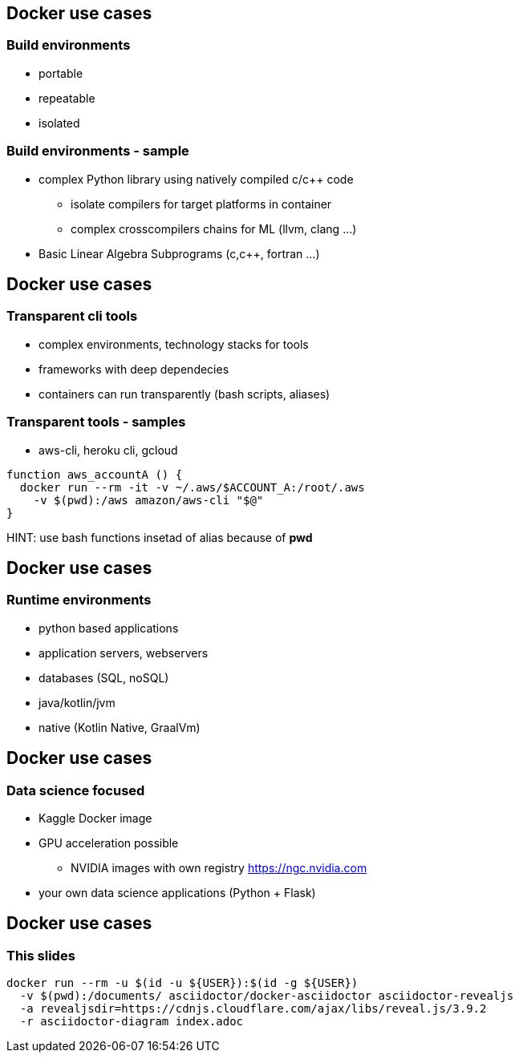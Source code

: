 == Docker use cases
=== Build environments
* portable
* repeatable
* isolated

=== Build environments - sample
* complex Python library using natively compiled c/c++ code
** isolate compilers for target platforms in container
** complex crosscompilers chains for ML (llvm, clang ...)
* Basic Linear Algebra Subprograms (c,c++, fortran ...)

== Docker use cases
=== Transparent cli tools
* complex environments, technology stacks for tools
* frameworks with deep dependecies
* containers can run transparently (bash scripts, aliases)


=== Transparent tools - samples
* aws-cli, heroku cli, gcloud

[source, bash]
----
function aws_accountA () {
  docker run --rm -it -v ~/.aws/$ACCOUNT_A:/root/.aws
    -v $(pwd):/aws amazon/aws-cli "$@"
}
----

HINT: use bash functions insetad of alias because of *pwd*

== Docker use cases
=== Runtime environments
* python based applications
* application servers, webservers
* databases (SQL, noSQL)
* java/kotlin/jvm
* native (Kotlin Native, GraalVm)

== Docker use cases
=== Data science focused
* Kaggle Docker image
* GPU acceleration possible
** NVIDIA images with own registry https://ngc.nvidia.com
* your own data science applications (Python + Flask)


== Docker use cases
=== This slides

[source, bash]
----
docker run --rm -u $(id -u ${USER}):$(id -g ${USER})
  -v $(pwd):/documents/ asciidoctor/docker-asciidoctor asciidoctor-revealjs
  -a revealjsdir=https://cdnjs.cloudflare.com/ajax/libs/reveal.js/3.9.2
  -r asciidoctor-diagram index.adoc
----
